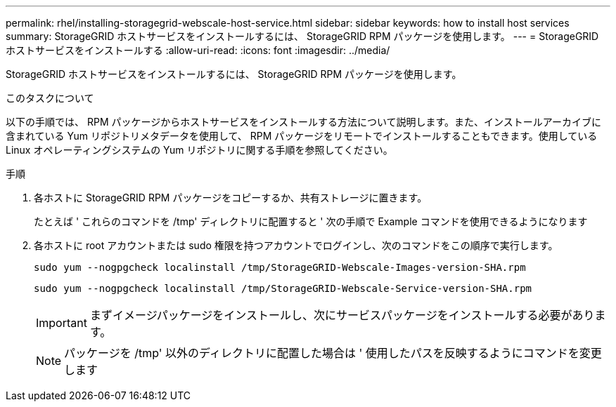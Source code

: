 ---
permalink: rhel/installing-storagegrid-webscale-host-service.html 
sidebar: sidebar 
keywords: how to install host services 
summary: StorageGRID ホストサービスをインストールするには、 StorageGRID RPM パッケージを使用します。 
---
= StorageGRID ホストサービスをインストールする
:allow-uri-read: 
:icons: font
:imagesdir: ../media/


[role="lead"]
StorageGRID ホストサービスをインストールするには、 StorageGRID RPM パッケージを使用します。

.このタスクについて
以下の手順では、 RPM パッケージからホストサービスをインストールする方法について説明します。また、インストールアーカイブに含まれている Yum リポジトリメタデータを使用して、 RPM パッケージをリモートでインストールすることもできます。使用している Linux オペレーティングシステムの Yum リポジトリに関する手順を参照してください。

.手順
. 各ホストに StorageGRID RPM パッケージをコピーするか、共有ストレージに置きます。
+
たとえば ' これらのコマンドを /tmp' ディレクトリに配置すると ' 次の手順で Example コマンドを使用できるようになります

. 各ホストに root アカウントまたは sudo 権限を持つアカウントでログインし、次のコマンドをこの順序で実行します。
+
[listing]
----
sudo yum --nogpgcheck localinstall /tmp/StorageGRID-Webscale-Images-version-SHA.rpm
----
+
[listing]
----
sudo yum --nogpgcheck localinstall /tmp/StorageGRID-Webscale-Service-version-SHA.rpm
----
+

IMPORTANT: まずイメージパッケージをインストールし、次にサービスパッケージをインストールする必要があります。

+

NOTE: パッケージを /tmp' 以外のディレクトリに配置した場合は ' 使用したパスを反映するようにコマンドを変更します



